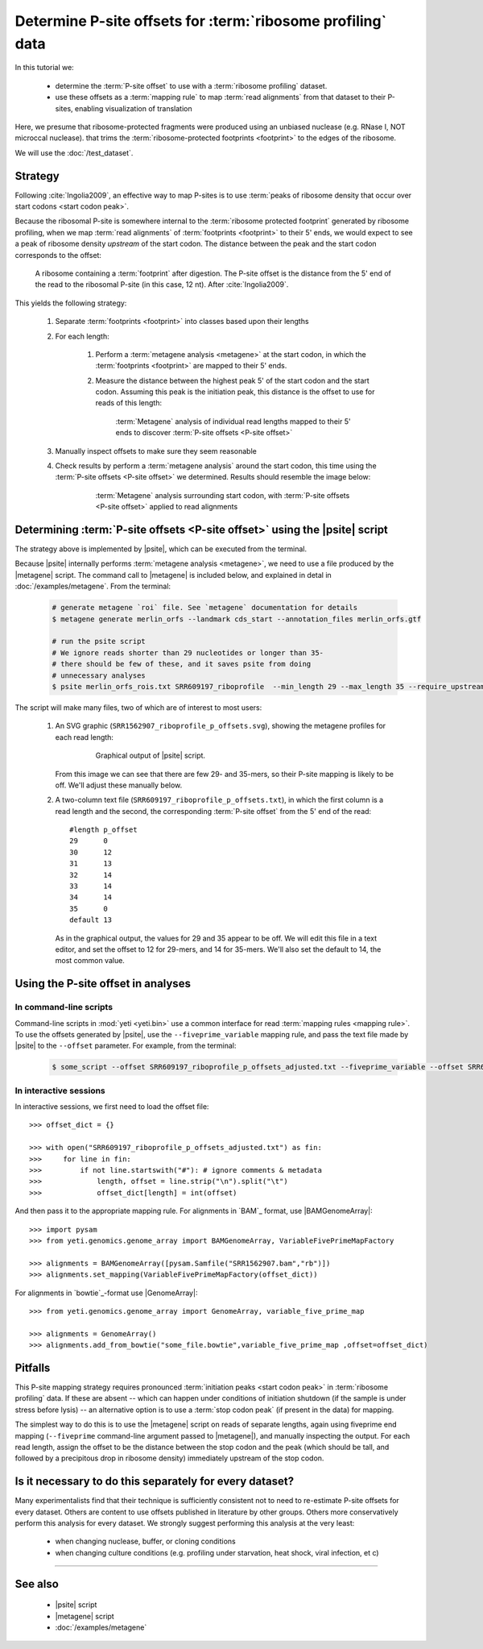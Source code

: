 Determine P-site offsets for :term:`ribosome profiling` data
============================================================

In this tutorial we:

  - determine the :term:`P-site offset` to use with a
    :term:`ribosome profiling` dataset.
     
  - use these offsets as a :term:`mapping rule` to map :term:`read alignments`
    from that dataset to their P-sites, enabling visualization of translation

Here, we presume that ribosome-protected fragments were produced using
an unbiased nuclease (e.g. RNase I, NOT microccal nuclease). that
trims the :term:`ribosome-protected footprints <footprint>` to the
edges of the ribosome.

We will use the :doc:`/test_dataset`. 


Strategy
--------
Following :cite:`Ingolia2009`, an effective way to map P-sites is to use
:term:`peaks of ribosome density that occur over start codons <start codon peak>`.

Because the ribosomal P-site is somewhere internal to the
:term:`ribosome protected footprint` generated by ribosome profiling, when
we map :term:`read alignments` of :term:`footprints <footprint>` to their
5' ends, we would expect to see a peak of ribosome density *upstream* of
the start codon. The distance between the peak and the start codon
corresponds to the offset:

 .. figure:: /_static/images/p_site_map_cartoon.png
    :alt: Cartoon of ribosomal P-site
    :width: 30ex
    :align: center
    :figclass: captionfigure
    
    A ribosome containing a :term:`footprint` after digestion. The P-site offset
    is the distance from the 5' end of the read to the ribosomal P-site
    (in this case, 12 nt). After :cite:`Ingolia2009`.

This yields the following strategy:

 #. Separate :term:`footprints <footprint>` into classes based upon their lengths

 #. For each length:

      #. Perform a :term:`metagene analysis <metagene>` at the start codon,
         in which the :term:`footprints <footprint>` are mapped to their 5' ends.

      #. Measure the distance between the highest peak 5' of the start codon
         and the start codon. Assuming this peak is the initiation peak, this
         distance is the offset to use for reads of this length:
         
         .. figure:: /_static/images/p_site_offset_by_length.png
            :alt: P-site offsets, by read length
            :figclass: captionfigure
            
            :term:`Metagene` analysis of individual read lengths mapped to their
            5' ends to discover :term:`P-site offsets <P-site offset>`

 #. Manually inspect offsets to make sure they seem reasonable

 #. Check results by perform a :term:`metagene analysis` around the start codon, 
    this time using the :term:`P-site offsets <P-site offset>` we determined.
    Results should resemble the image below:

         .. figure:: /_static/images/p_site_applied.png
            :alt: Metagene around start codin with P-site offsets applied
            :figclass: captionfigure
            
            :term:`Metagene` analysis surrounding start codon, with
            :term:`P-site offsets <P-site offset>` applied to read alignments


Determining :term:`P-site offsets <P-site offset>` using the |psite| script
---------------------------------------------------------------------------
The strategy above is implemented by |psite|, which can be
executed from the terminal.

Because |psite| internally performs :term:`metagene analysis <metagene>`, we need
to use a file produced by the |metagene| script. The command call to 
|metagene| is included below, and explained in detal in :doc:`/examples/metagene`.
From the terminal:

 .. code-block:: shell

    # generate metagene `roi` file. See `metagene` documentation for details
    $ metagene generate merlin_orfs --landmark cds_start --annotation_files merlin_orfs.gtf

    # run the psite script
    # We ignore reads shorter than 29 nucleotides or longer than 35-
    # there should be few of these, and it saves psite from doing 
    # unnecessary analyses
    $ psite merlin_orfs_rois.txt SRR609197_riboprofile  --min_length 29 --max_length 35 --require_upstream --count_files SRR609197_riboprofile.bam

The script will make many files, two of which are of interest to most users:

  #. An SVG graphic (``SRR1562907_riboprofile_p_offsets.svg``), showing the metagene
     profiles for each read length:

      .. figure:: /_static/images/SRR609197_riboprofile_p_offsets.png
         :figclass: captionfigure
         :alt: Output of P-site script

         Graphical output of |psite| script.

     From this image we can see that there are few 29- and 35-mers, so
     their P-site mapping is likely to be off. We'll adjust these
     manually below.

  #. A two-column text file (``SRR609197_riboprofile_p_offsets.txt``), in which the first
     column is a read length and the second, the corresponding :term:`P-site offset`
     from the 5' end of the read::

        #length	p_offset
        29	0
        30	12
        31	13
        32	14
        33	14
        34	14
        35	0
        default	13

     As in the graphical output, the values for 29 and 35 appear to be off. We will
     edit this file in a text editor, and set the offset to 12 for 29-mers, and 14
     for 35-mers. We'll also set the default to 14, the most common value.



Using the P-site offset in analyses
-----------------------------------

In command-line scripts
.......................

Command-line scripts in :mod:`yeti <yeti.bin>` use a common interface for
read :term:`mapping rules <mapping rule>`. To use the offsets generated by |psite|, use
the ``--fiveprime_variable`` mapping rule, and pass the text file made
by |psite| to the ``--offset`` parameter. For example, from the terminal:

 .. code-block :: shell

    $ some_script --offset SRR609197_riboprofile_p_offsets_adjusted.txt --fiveprime_variable --offset SRR609197_riboprofile_p_offsets_adjusted.txt [other arguments]


In interactive sessions
.......................

In interactive sessions, we first need to load the offset file::

    >>> offset_dict = {}

    >>> with open("SRR609197_riboprofile_p_offsets_adjusted.txt") as fin:
    >>>     for line in fin: 
    >>>         if not line.startswith("#"): # ignore comments & metadata
    >>>             length, offset = line.strip("\n").split("\t")
    >>>             offset_dict[length] = int(offset)


And then pass it to the appropriate mapping rule. For alignments in `BAM`_
format, use |BAMGenomeArray|::

    >>> import pysam
    >>> from yeti.genomics.genome_array import BAMGenomeArray, VariableFivePrimeMapFactory
    
    >>> alignments = BAMGenomeArray([pysam.Samfile("SRR1562907.bam","rb")])
    >>> alignments.set_mapping(VariableFivePrimeMapFactory(offset_dict))


For alignments in `bowtie`_-format use |GenomeArray|::

    >>> from yeti.genomics.genome_array import GenomeArray, variable_five_prime_map

    >>> alignments = GenomeArray()
    >>> alignments.add_from_bowtie("some_file.bowtie",variable_five_prime_map ,offset=offset_dict)


Pitfalls
--------

This P-site mapping strategy requires pronounced :term:`initiation peaks <start codon peak>` in
:term:`ribosome profiling` data. If these are absent -- which can
happen under conditions of initiation shutdown (if the sample is under
stress before lysis) -- an alternative option is to use a
:term:`stop codon peak` (if present in the data) for mapping.

The simplest way to do this is to use the |metagene| script on reads
of separate lengths, again using fiveprime end mapping (``--fiveprime``
command-line argument passed to |metagene|), and manually inspecting
the output. For each read length, assign the offset to be the distance
between the stop codon and the peak (which should be tall, and followed
by a precipitous drop in ribosome density) immediately upstream of
the stop codon.


Is it necessary to do this separately for every dataset?
--------------------------------------------------------
Many experimentalists find that their technique is sufficiently consistent
not to need to re-estimate P-site offsets for every dataset. Others are
content to use offsets published in literature by other groups. Others
more conservatively perform this analysis for every dataset. We strongly
suggest performing this analysis at the very least:

  - when changing nuclease, buffer, or cloning conditions

  - when changing culture conditions (e.g. profiling under starvation,
    heat shock, viral infection, et c)

-------------------------------------------------------------------------------

See also
--------

  - |psite| script

  - |metagene| script

  - :doc:`/examples/metagene`
